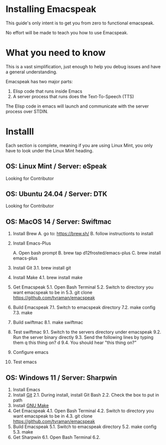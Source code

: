 * Installing Emacspeak
This guide's only intent is to get you from zero to functional emacspeak.

No effort will be made to teach you how to use Emacspeak. 

* What you need to know
This is a vast simplification, just enough to help you debug issues and have a
general understanding.

Emacspeak has two major parts:
1. Elisp code that runs inside Emacs
2. A server process that runs does the Text-To-Speech (TTS)

The Elisp code in emacs will launch and communicate with the server process over
STDIN.

* Installl
Each section is complete, meaning if you are using Linux Mint, you only have to
look under the Linux Mint heading.

** OS: Linux Mint / Server: eSpeak
Looking for Contributor 

** OS: Ubuntu 24.04 / Server: DTK
Looking for Contributor 

** OS: MacOS 14 / Server: Swiftmac
1. Install Brew
    A. go to: https://brew.sh/
    B. follow instructionts to install
2. Install Emacs-Plus

   A. Open bash prompt
   B. brew tap d12frosted/emacs-plus
   C. brew install emacs-plus
3. Install Git
   3.1. brew install git
4. Install Make
   4.1. brew install make
5. Get Emacspeak
   5.1. Open Bash Terminal
   5.2. Switch to directory you want emacspeak to be in
   5.3. git clone https://github.com/tvraman/emacspeak
7. Build Emacspeak
   7.1. Switch to emacspeak directory
   7.2. make config
   7.3. make
8. Build swiftmac
   8.1. make swiftmac
9. Test swiftmac
   9.1. Switch to the servers directory under emacspeak
   9.2. Run the server binary directly
   9.3. Send the following lines by typing them
        q this thing on?
        d
   9.4. You should hear "this thing on?"
10. Configure emacs
11. Test emacs

** OS: Windows 11 / Server: Sharpwin
1. Install Emacs
2. Install [[https://git-scm.com/download/win][Git]]
   2.1. During install, install Git Bash
   2.2. Check the box to put in path
3. Install [[https://gnuwin32.sourceforge.net/packages/make.htm][GNU Make]]
4. Get Emacspeak
   4.1. Open Bash Terminal
   4.2. Switch to directory you want emacspeak to be in
   4.3. git clone https://github.com/tvraman/emacspeak
5. Build Emacspeak
   5.1. Switch to emacspeak directory
   5.2. make config
   5.3. make
6. Get Sharpwin
   6.1. Open Bash Terminal
   6.2.
